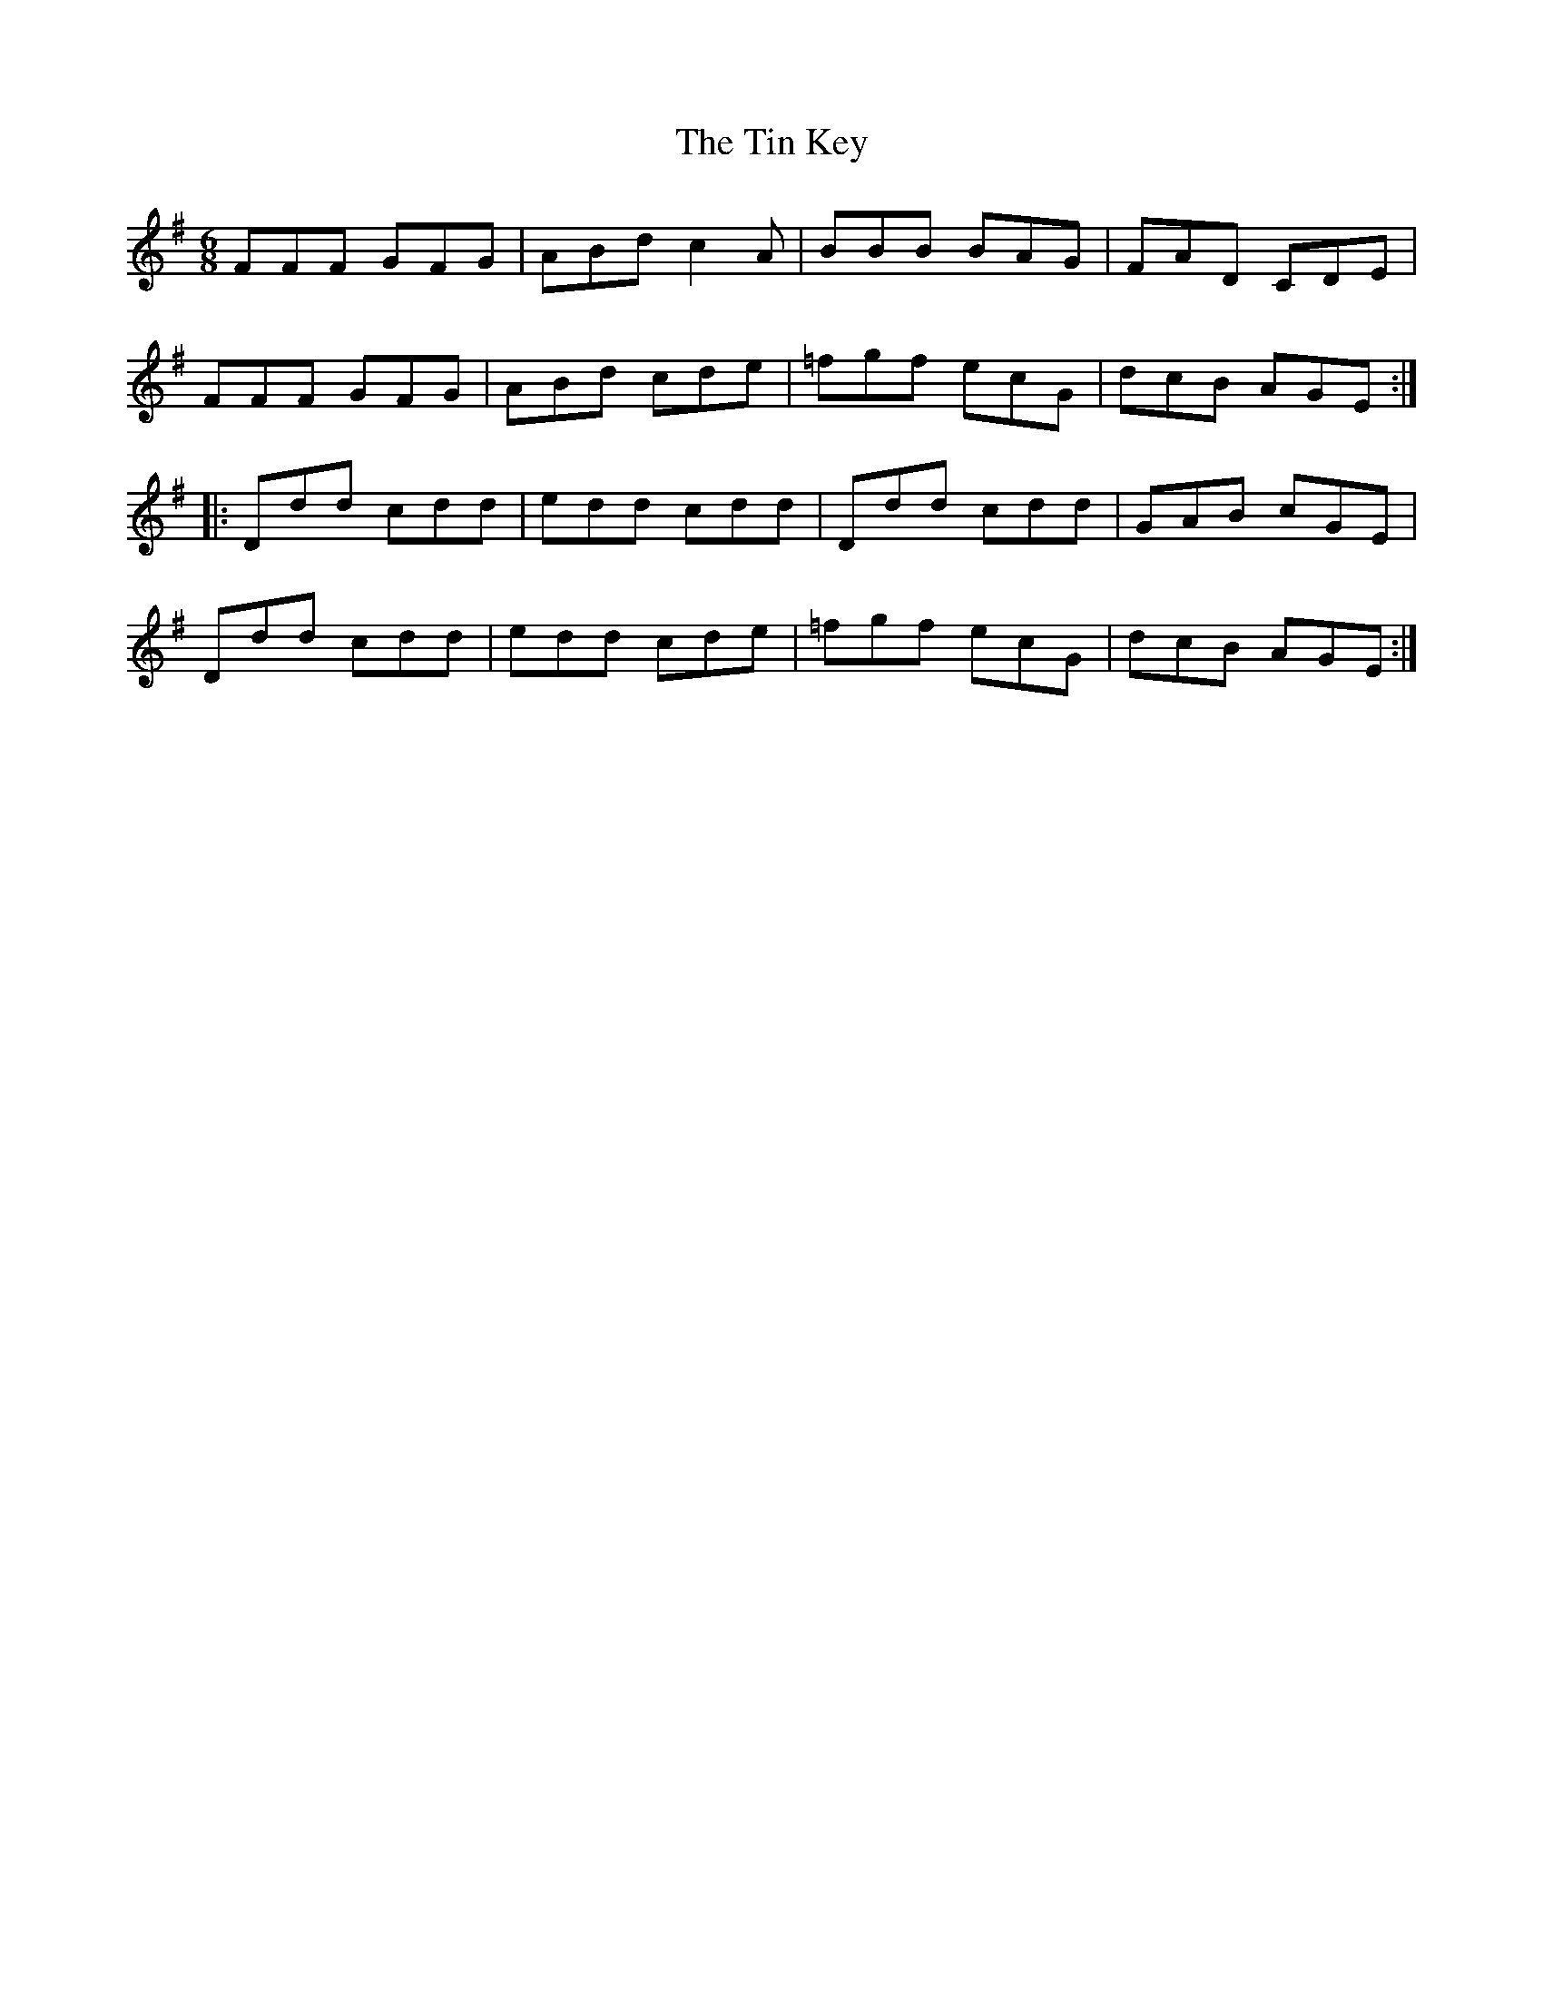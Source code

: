 X: 40197
T: Tin Key, The
R: jig
M: 6/8
K: Dmixolydian
FFF GFG|ABd c2A|BBB BAG|FAD CDE|
FFF GFG|ABd cde|=fgf ecG|dcB AGE:|
|:Ddd cdd|edd cdd|Ddd cdd|GAB cGE|
Ddd cdd|edd cde|=fgf ecG|dcB AGE:|

